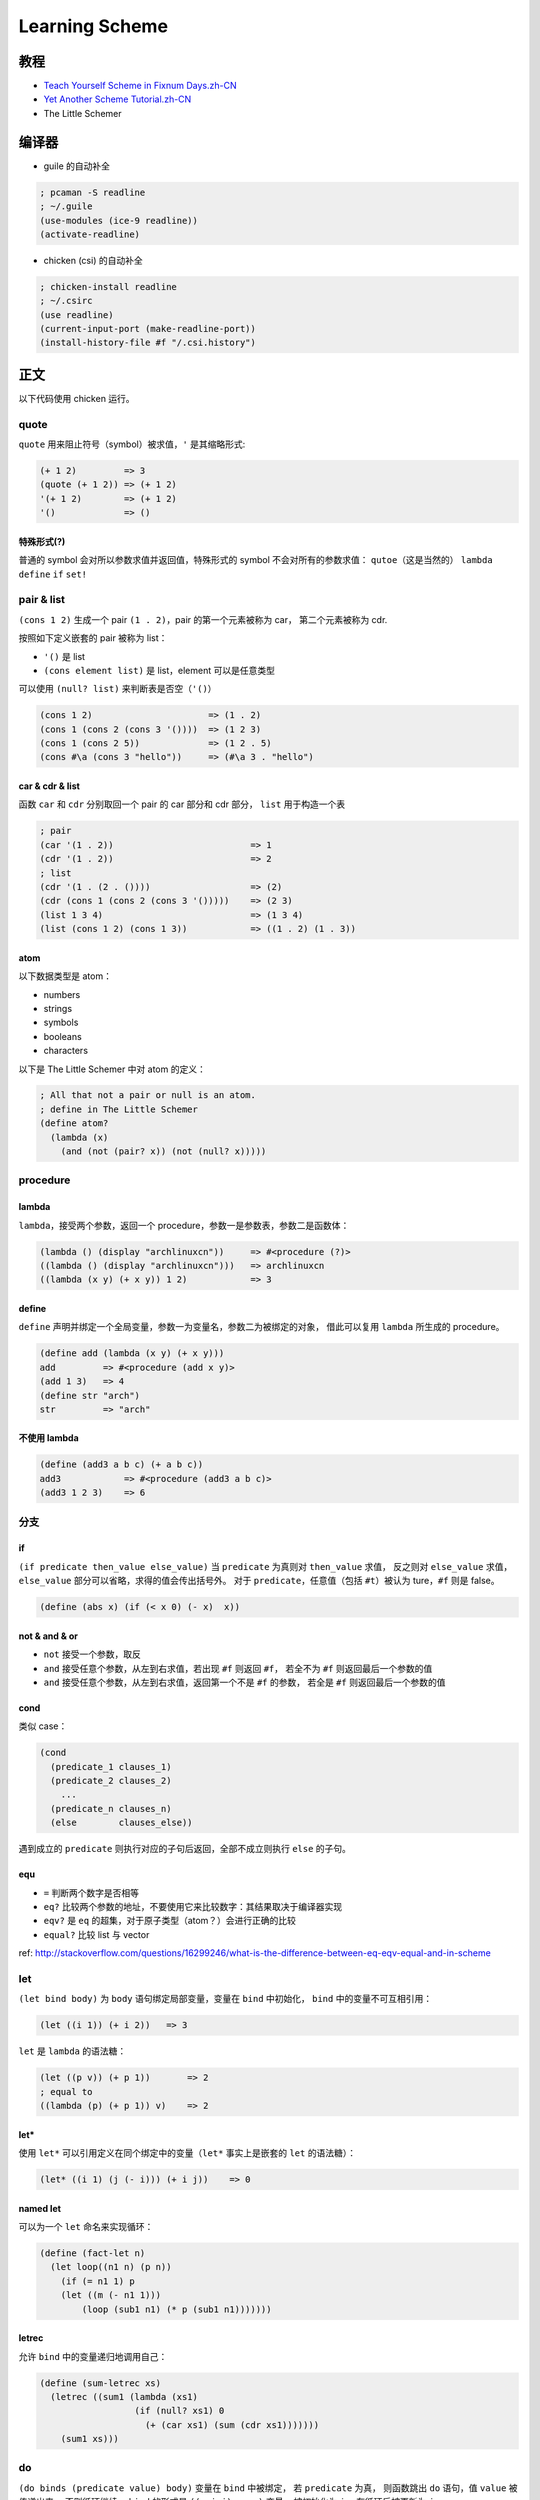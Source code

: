 Learning Scheme
===============

教程
----

-  `Teach Yourself Scheme in Fixnum
   Days.zh-CN <http://songjinghe.github.io/TYS-zh-translation/>`__
-  `Yet Another Scheme
   Tutorial.zh-CN <http://deathking.github.io/yast-cn/index.html>`__
-  The Little Schemer

编译器
------

-  guile 的自动补全

.. code:: scheme

    ; pcaman -S readline
    ; ~/.guile
    (use-modules (ice-9 readline))
    (activate-readline)

-  chicken (csi) 的自动补全

.. code:: scheme

    ; chicken-install readline
    ; ~/.csirc
    (use readline)
    (current-input-port (make-readline-port))
    (install-history-file #f "/.csi.history")

正文
----

以下代码使用 chicken 运行。

quote
^^^^^

``quote`` 用来阻止符号（symbol）被求值，\ ``'`` 是其缩略形式:

.. code:: scheme

    (+ 1 2)         => 3
    (quote (+ 1 2)) => (+ 1 2)
    '(+ 1 2)        => (+ 1 2)
    '()             => ()

特殊形式(?)
'''''''''''

普通的 symbol 会对所以参数求值并返回值，特殊形式的 symbol
不会对所有的参数求值： ``qutoe``\ （这是当然的） ``lambda`` ``define``
``if`` ``set!``

pair & list
^^^^^^^^^^^

``(cons 1 2)`` 生成一个 pair ``(1 . 2)``\ ，pair 的第一个元素被称为
car， 第二个元素被称为 cdr.

按照如下定义嵌套的 pair 被称为 list：

-  ``'()`` 是 list
-  ``(cons element list)`` 是 list，element 可以是任意类型

可以使用 ``(null? list)`` 来判断表是否空（\ ``'()``\ ）

.. code:: scheme

    (cons 1 2)                      => (1 . 2)
    (cons 1 (cons 2 (cons 3 '())))  => (1 2 3)
    (cons 1 (cons 2 5))             => (1 2 . 5)
    (cons #\a (cons 3 "hello"))     => (#\a 3 . "hello")

car & cdr & list
''''''''''''''''

函数 ``car`` 和 ``cdr`` 分别取回一个 pair 的 car 部分和 cdr 部分，
``list`` 用于构造一个表

.. code:: scheme

    ; pair
    (car '(1 . 2))                          => 1
    (cdr '(1 . 2))                          => 2
    ; list
    (cdr '(1 . (2 . ())))                   => (2)
    (cdr (cons 1 (cons 2 (cons 3 '()))))    => (2 3)
    (list 1 3 4)                            => (1 3 4)
    (list (cons 1 2) (cons 1 3))            => ((1 . 2) (1 . 3))

atom
''''

以下数据类型是 atom：

-  numbers
-  strings
-  symbols
-  booleans
-  characters

以下是 The Little Schemer 中对 atom 的定义：

.. code:: scheme

    ; All that not a pair or null is an atom.
    ; define in The Little Schemer
    (define atom?
      (lambda (x)
        (and (not (pair? x)) (not (null? x)))))

procedure
^^^^^^^^^

lambda
''''''

``lambda``\ ，接受两个参数，返回一个
procedure，参数一是参数表，参数二是函数体：

.. code:: scheme

    (lambda () (display "archlinuxcn"))     => #<procedure (?)>
    ((lambda () (display "archlinuxcn")))   => archlinuxcn
    ((lambda (x y) (+ x y)) 1 2)            => 3

define
''''''

``define``
声明并绑定一个全局变量，参数一为变量名，参数二为被绑定的对象，
借此可以复用 ``lambda`` 所生成的 procedure。

.. code:: scheme

    (define add (lambda (x y) (+ x y)))
    add         => #<procedure (add x y)>
    (add 1 3)   => 4
    (define str "arch")
    str         => "arch"

不使用 lambda
'''''''''''''

.. code:: scheme

    (define (add3 a b c) (+ a b c))
    add3            => #<procedure (add3 a b c)>
    (add3 1 2 3)    => 6

分支
^^^^

if
''

``(if predicate then_value else_value)`` 当 ``predicate`` 为真则对
``then_value`` 求值， 反之则对 ``else_value`` 求值，\ ``else_value``
部分可以省略，求得的值会传出括号外。 对于 ``predicate``\ ，任意值（包括
``#t``\ ）被认为 ture，\ ``#f`` 则是 false。

.. code:: scheme

    (define (abs x) (if (< x 0) (- x)  x))

not & and & or
''''''''''''''

-  ``not`` 接受一个参数，取反
-  ``and`` 接受任意个参数，从左到右求值，若出现 ``#f`` 则返回 ``#f``\ ，
   若全不为 ``#f`` 则返回最后一个参数的值
-  ``and`` 接受任意个参数，从左到右求值，返回第一个不是 ``#f`` 的参数，
   若全是 ``#f`` 则返回最后一个参数的值

cond
''''

类似 case：

.. code:: scheme

    (cond
      (predicate_1 clauses_1)
      (predicate_2 clauses_2)
        ...
      (predicate_n clauses_n)
      (else        clauses_else))

遇到成立的 ``predicate`` 则执行对应的子句后返回，全部不成立则执行
``else`` 的子句。

equ
'''

-  ``=`` 判断两个数字是否相等
-  ``eq?``
   比较两个参数的地址，不要使用它来比较数字：其结果取决于编译器实现
-  ``eqv?`` 是 ``eq`` 的超集，对于原子类型（atom？）会进行正确的比较
-  ``equal?`` 比较 list 与 vector

ref:
http://stackoverflow.com/questions/16299246/what-is-the-difference-between-eq-eqv-equal-and-in-scheme

let
^^^

``(let bind body)`` 为 ``body`` 语句绑定局部变量，变量在 ``bind``
中初始化， ``bind`` 中的变量不可互相引用：

.. code:: scheme

    (let ((i 1)) (+ i 2))   => 3

``let`` 是 ``lambda`` 的语法糖：

.. code:: scheme

    (let ((p v)) (+ p 1))       => 2
    ; equal to
    ((lambda (p) (+ p 1)) v)    => 2

let\*
'''''

使用 ``let*`` 可以引用定义在同个绑定中的变量（\ ``let*`` 事实上是嵌套的
``let`` 的语法糖）：

.. code:: scheme

    (let* ((i 1) (j (- i))) (+ i j))    => 0

named let
'''''''''

可以为一个 ``let`` 命名来实现循环：

.. code:: scheme

    (define (fact-let n)
      (let loop((n1 n) (p n))
        (if (= n1 1) p
        (let ((m (- n1 1)))
            (loop (sub1 n1) (* p (sub1 n1)))))))

letrec
''''''

允许 ``bind`` 中的变量递归地调用自己：

.. code:: scheme

    (define (sum-letrec xs)
      (letrec ((sum1 (lambda (xs1)
                      (if (null? xs1) 0
                        (+ (car xs1) (sum (cdr xs1)))))))
        (sum1 xs)))

do
^^

``(do binds (predicate value) body)`` 变量在 ``bind`` 中被绑定， 若
``predicate`` 为真， 则函数跳出 ``do`` 语句，值 ``value`` 被传递出来，
否则循环继续。 ``bind`` 的形式是 ``((p i j) ... )`` 变量 ``p``
被初始化为 ``i``\ ， 在循环后被更新为 ``j``

.. code:: scheme

    (define (fact-do n)
      (do ((n1 n (- n1 1)) (p n (* p (- n1 1)))) ((= n1 1) p)))

递归
^^^^

::

    (define (fact n)
      (if (= n 1) 1 (* n (fact (- n 1)))))

尾递归
''''''

.. code:: scheme

    (define (fact-tail n)
      (fact-rec n n))

    (define (fact-rec n p)
      (if (= n 1) p
        (fact-rec (sub1 n) (* p (sub1 n)))))
    ; 使用 named let 或者 letrec 的话可以不用两个函数

Higher Order Function
^^^^^^^^^^^^^^^^^^^^^

map
'''

``(map procedure list1 list2 ...)`` ``map`` 把 ``procedure``
应用到列表上， 返回新的列表，表的个数由 ``procedure`` 决定

.. code:: scheme

    (map sub1 '(1 2 3)) => (0 1 2)

for-each
''''''''

格式与 ``map`` 相同，不返回具体的值，用于副作用：

.. code:: scheme

    (define sum 0)
    (for-each (lambda (x) (set! sum (+ sum x))) '(1 2 3 4))
    => 10
    (map (lambda (x) (set! sum (+ sum x))) '(1 2 3 4))
    => (#<unspecified> #<unspecified> #<unspecified> #<unspecified>)

fold
''''

有左折叠（\ ``foldl``\ ）和右折叠（\ ``foldr``\ ）:

.. code:: scheme

    (foldl + 0 '(1 2 3))    => 6
    (foldr + 0 '(1 2 3))    => 6

apply
'''''

将一个表展开作为过程的参数，接受任意多的参数，
第一个和最后一个参数分别应该是一个过程和一个列表（还不知道有什么用）：

.. code:: scheme

    (apply + 1 2 '(3 4 5))

IO
~~

input
^^^^^

port
''''

``(open-input-file file-name)`` 用于打开一个文件返回一个端口，
``(read-char port)`` 从端口读取一个字符，读取到 EOF 的时候返回一个
``eof-object``\ ， 可用 ``eof-object?`` 检查，使用
``(close-input-port port)`` 关闭端口

.. code:: scheme

    (define (kitten fname)
      (let ((fp (open-input-file fname)))
        (let loop ((chr (read-char fp)))
          (if (eof-object? chr)
            (close-input-port fp)
            (begin
              (display chr)
            (loop (read-char fp)))))))

``(call-with-input-file file-name procedure)`` ： 函数将打开
``file-name`` 得到的端口传递给 ``procedure``\ ， ``procedure``
结束后端口需要手动关闭

``(with-input-from-file file-name procedure)`` ：
将文件作为标准输入打开，因此 ``procedure`` 不需要参数， ``procedure``
结束后文件会自动被关闭

read
''''

``(read port)`` 从端口中读入一个 S-Expression（!）：

.. code:: scheme

    (define (read-s fname)
      (with-input-from-file fname
        (lambda ()
          (begin
            (display (read))
            (newline)))))
    (read-s "1.scm")    => (define (myabs x) (if (< x 0) (- x) x))

output
^^^^^^

port
''''

``(open-output-file file-name)``
打开一个文件，返回一个用于输出到该文件的端口

``(open-output-file file-name)`` 关闭输出端口

``(call-with-output-file file-name procedure)``

``(with-output-to-file file-name procedure)``

output func
'''''''''''

以下函数的 ``port`` 都是可选参数，省略则输出到 stdout

``(wirte obj port)`` 将 ``obj`` 输出至 ``port``\ ，

.. code:: scheme

    (write #\c)         => #\c
    (write "string")    => "string"

``(display obj port)`` 将 ``obj`` 输出至 ``port``\ ，

.. code:: scheme

    (display #\c)         => c
    (display "string")    => string

``(wirte-char char port)`` 往 ``port`` 写入一个字符

赋值
^^^^

赋值具有破坏性（destructive）, Scheme 中具有破坏性的方法都以 ``!`` 结尾

``(set! var val)`` 为一个参数赋值，赋值前参数应该被定义

词法闭包（lexical closure）
'''''''''''''''''''''''''''

    **WikiPedia:** 闭包又称词法闭包，是引用了自由变量的函数。
    这个被引用的自由变量将和这个函数一同存在，即使已经离开了创造它的环境也不例外。
    所以，有另一种说法认为闭包是由函数和与其相关的引用环境组合而成的实体。
    闭包在运行时可以有多个实例，不同的引用环境和相同的函数组合可以产生不同的实例。

副作用
''''''

赋值 ``set!`` 和 IO 操作都是副作用，

表的赋值
''''''''

``set-car!`` ``set-cdr!`` 分别用于为表的 car 和 cdr 部分赋值，
参数可以是 S-Expression

用 list 实现一个队列
''''''''''''''''''''

list 的 car 部分储存了整个队列，cdr 部分储存了指向队列尾部的引用。

.. figure:: /_images/queue.png
   :alt: structure of queue

   structure of queue

`图片出处 <http://www.shido.info/lisp/scheme_asg_e.html>`__

.. code:: scheme

    (define (make-queue)
      (cons '() '()))

    (define (enqueue! queue obj)
      (let ((lobj (cons obj '())))
        (if (null? (car queue))
        (begin
            ; lobj :: (1 . ()) :: (1)
            ; queue :: (() . ()) :: (())
          (set-car! queue lobj)
            ; queue :: ((1 . ()) . ()) :: ((1))
          (set-cdr! queue lobj))
            ; queue ::  ((1 . ()) . (1 . ())) :: ((1) 1)
            ; 此时队列的 car 和 cdr 部分都 *引用* 同一个对象 lobj
        (begin
            ; lobj :: (2 . ()) :: (2)
            ; queue ::  ((1 . ()) . (1 . ())) :: ((1) 1)
          (set-cdr! (cdr queue) lobj)
            ; queue ::  ((1 . (2 . ())) . (1 . (2 .()))) :: ((1 2) 1 2)
            ; 借助 cdr 的引用将 lobj 入队
          (set-cdr! queue lobj)))
            ; queue ::  ((1 . (2 . ())) . (2 .())) :: ((1 2) 2)
            ; 把 cdr 更新为当前的队尾 lobj
        (car queue)))

    (define (dequeue! queue)
      (let ((obj (car (car queue))))
        (set-car! queue (cdr (car queue)))
        obj))

    (define q (make-queue))
    (enqueue! q 'a)     => (a)
    (enqueue! q 'b)     => (a b)
    (enqueue! q 'c)     => (a b c)
    (dequeue! q)        => a
    q                   => ((b c) c)


.. note:: 此处有小坑，（尚未找到对此的规范描述，仅为自行总结）
          不清楚 pair 中储存的到底是值还是引用，还是两者都有， 反正当 pair
          中储存了 pair 时，用的是引用， 注意 ``set!``
          更改的是这个变量名的指向， ``set-cdr!`` 更改的是指向的对象内部的值
          :(

.. code:: scheme

    ; 普通类型
    (define a 1)
    (define b (cons 1 a))
    a   => 1
    b   => (1 . 1)
    (set! a 2)
    a   => 2
    b   => (1 . 1)

    ; pair
    (define a (cons 2  3))
    (define b (cons 1 a))
    a   => (2 . 3)
    b   => (1 2 . 3)
    (set-cdr! a 4)
    a   => (2 . 4)
    b   => (1 2 . 4)
    (set! a (cons 4 5))
    b   => (1 2 . 4)

Symbol
------

``(symbol? x)`` 判断 ``x`` 是否为一个符号，\ ``(string->symbol str)`` 将
``str`` 转换为符号，\ ``(symbol->string sym)`` 将 ``sym`` 转化为字符串
